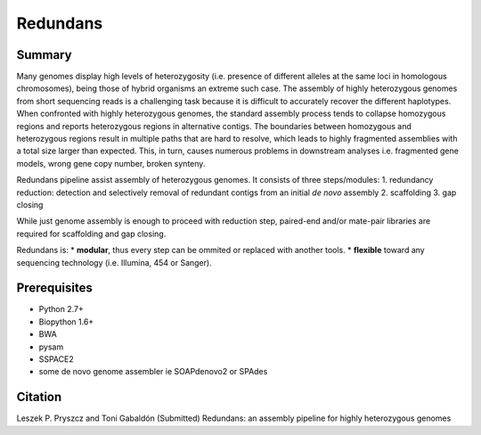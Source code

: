 ================
 Redundans
================


Summary
================

Many genomes display high levels of heterozygosity (i.e. presence of different alleles at the same loci in homologous chromosomes), being those of hybrid organisms an extreme such case. The assembly of highly heterozygous genomes from short sequencing reads is a challenging task because it is difficult to accurately recover the different haplotypes. When confronted with highly heterozygous genomes, the standard assembly process tends to collapse homozygous regions and reports heterozygous regions in alternative contigs. The boundaries between homozygous and heterozygous regions result in multiple paths that are hard to resolve, which leads to highly fragmented assemblies with a total size larger than expected. This, in turn, causes numerous problems in downstream analyses i.e. fragmented gene models, wrong gene copy number, broken synteny. 

Redundans pipeline assist assembly of heterozygous genomes. 
It consists of three steps/modules:
1. redundancy reduction: detection and selectively removal of redundant contigs from an initial *de novo* assembly
2. scaffolding 
3. gap closing

While just genome assembly is enough to proceed with reduction step, paired-end and/or mate-pair libraries are required for scaffolding and gap closing. 

Redundans is: 
* **modular**, thus every step can be ommited or replaced with another tools. 
* **flexible** toward any sequencing technology (i.e. Illumina, 454 or Sanger). 

Prerequisites
================
* Python 2.7+
* Biopython 1.6+
* BWA
* pysam
* SSPACE2
* some de novo genome assembler ie SOAPdenovo2 or SPAdes


Citation
================
Leszek P. Pryszcz and Toni Gabaldón (Submitted) Redundans: an assembly pipeline for highly heterozygous genomes 


